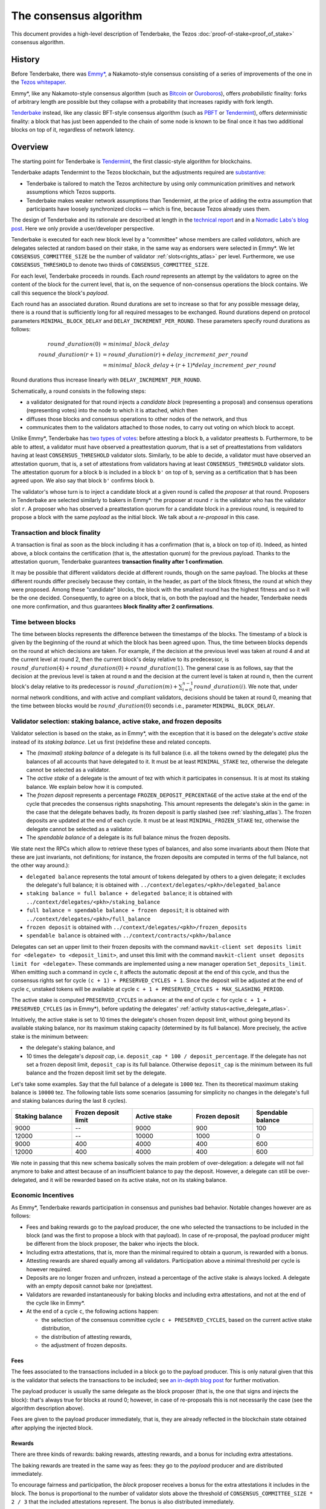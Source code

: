 The consensus algorithm
=======================

This document provides a high-level description of Tenderbake, the Tezos
:doc:`proof-of-stake<proof_of_stake>` consensus algorithm.

History
-------

Before Tenderbake, there was
`Emmy* <https://gitlab.com/tezos/tzip/-/blob/1728fcfe0ac90463ef15e6a994b6d6a15357e373/drafts/current/draft_emmy-star.md>`_,
a Nakamoto-style consensus consisting of a series of improvements of the one in
the `Tezos whitepaper <https://tezos.com/whitepaper.pdf>`_.

Emmy*, like any Nakamoto-style consensus algorithm (such as `Bitcoin
<https://bitcoin.org/bitcoin.pdf>`_ or `Ouroboros
<https://eprint.iacr.org/2016/889>`_), offers *probabilistic*
finality: forks of arbitrary length are possible but they collapse
with a probability that increases rapidly with fork length.

`Tenderbake <https://arxiv.org/abs/2001.11965>`_ instead, like any classic
BFT-style consensus algorithm (such as
`PBFT <https://pmg.csail.mit.edu/papers/osdi99.pdf>`_ or
`Tendermint <https://arxiv.org/abs/1807.04938>`_), offers *deterministic*
finality: a block that has just been appended to the chain of some node is known
to be final once it has two additional blocks on top of it, regardless of
network latency.


Overview
--------

The starting point for Tenderbake is
`Tendermint <https://arxiv.org/abs/1807.04938>`_, the first classic-style algorithm
for blockchains.

Tenderbake adapts Tendermint to the Tezos blockchain, but the adjustments
required are
`substantive <https://research-development.nomadic-labs.com/a-look-ahead-to-tenderbake.html#the-mavryk-architecture>`_:

* Tenderbake is tailored to match the Tezos architecture by using only
  communication primitives and network assumptions which Tezos supports.
* Tenderbake makes weaker network assumptions than Tendermint, at the price of
  adding the extra assumption that participants have loosely synchronized clocks
  — which is fine, because Tezos already uses them.

The design of Tenderbake and its rationale are described at
length in the `technical report <https://arxiv.org/abs/2001.11965>`_ and in a
`Nomadic Labs's blog
post <https://research-development.nomadic-labs.com/a-look-ahead-to-tenderbake.html>`_. Here we
only provide a user/developer perspective.

.. _tb_validator:
.. _tb_validator_atlas:

Tenderbake is executed for each new block level by a "committee" whose members
are called *validators*, which are delegates selected at random based on their
stake, in the same way as endorsers were selected in Emmy*. We let
``CONSENSUS_COMMITTEE_SIZE`` be the number of validator :ref:`slots<rights_atlas>` per level.
Furthermore, we use ``CONSENSUS_THRESHOLD`` to denote two thirds of ``CONSENSUS_COMMITTEE_SIZE``.

For each level, Tenderbake proceeds in rounds. Each *round* represents an
attempt by the validators to agree on the content of the block for the current
level, that is, on the sequence of non-consensus operations the block contains.
We call this sequence the block's *payload*.

Each round has an associated duration. Round durations are set to increase so
that for any possible message delay, there is a round that is sufficiently long
for all required messages to be exchanged.
Round durations depend on protocol parameters ``MINIMAL_BLOCK_DELAY`` and ``DELAY_INCREMENT_PER_ROUND``.
These parameters specify round durations as follows:

.. math::

     round\_duration(0) &= minimal\_block\_delay \\
     round\_duration(r+1) &= round\_duration(r) + delay\_increment\_per\_round \\
     & = minimal\_block\_delay + (r + 1) * delay\_increment\_per\_round

Round durations thus increase linearly with ``DELAY_INCREMENT_PER_ROUND``.

Schematically, a round consists in the following steps:

.. _candidate_block_atlas:
.. _candidate_block:

* a validator designated for that round injects a *candidate block* (representing a proposal) and consensus operations (representing votes) into the node to which it is attached, which then
* diffuses those blocks and consensus operations to other nodes of the network, and thus
* communicates them to the validators attached to those nodes, to carry out voting on which block to accept.

.. _quorum:
.. _quorum_atlas:

Unlike Emmy*, Tenderbake has `two types of
votes <https://research-development.nomadic-labs.com/a-look-ahead-to-tenderbake.html#why-do-we-need-preendorsements>`_:
before attesting a block ``b``, a validator preattests ``b``. Furthermore,
to be able to attest, a validator must have observed a preattestation *quorum*, that is a
set of preattestations from validators having at least ``CONSENSUS_THRESHOLD`` validator slots. Similarly, to be able to decide, a validator must have observed an attestation quorum, that is, a set of attestations from validators having at least ``CONSENSUS_THRESHOLD`` validator slots. The
attestation quorum for a block ``b`` is included in a block ``b'`` on top of ``b``,
serving as a certification that ``b`` has been agreed upon.
We also say that block ``b'`` confirms block ``b``.

The validator's whose turn is to inject a candidate block at a given round is
called the *proposer* at that round. Proposers in Tenderbake are selected
similarly to bakers in Emmy*: the proposer at round ``r`` is the
validator who has the validator slot ``r``. A proposer who has observed a
preattestation quorum for a candidate block in a previous round, is required to propose a block with
the same *payload* as
the initial block. We talk about a *re-proposal* in this case.


.. _finality_atlas:

Transaction and block finality
~~~~~~~~~~~~~~~~~~~~~~~~~~~~~~

A transaction is final as soon as the block including it has a confirmation (that is, a block on top of it).
Indeed, as hinted above, a block contains the certification (that is, the attestation quorum) for the previous
payload. Thanks to the attestation quorum, Tenderbake guarantees **transaction finality
after 1 confirmation**.

It may be possible that different validators decide at different rounds, though on the same payload. The blocks at these different rounds differ precisely because they contain, in the header, as part of the block fitness,
the round at which they were proposed.
Among these "candidate" blocks, the block with the smallest round has the highest fitness and so it will be the one decided.
Consequently, to agree on a block, that is, on both the payload and the header, Tenderbake needs one more
confirmation, and thus guarantees
**block finality after 2 confirmations**.

Time between blocks
~~~~~~~~~~~~~~~~~~~~~~~

The time between blocks represents the difference between the timestamps of the blocks. The timestamp of a block is given by the beginning of the round at which the block has been agreed upon. Thus, the time between blocks depends on the round at which decisions are taken. For
example, if the decision at the previous level was taken at round 4 and at the current level at round 2, then the current block's delay relative to
its predecessor, is :math:`round\_duration(4) + round\_duration(0) + round\_duration(1)`.
The general case is as follows, say that the decision at the previous
level is taken at round ``m`` and the decision at the current level is
taken at round ``n``, then the current block's delay relative to its
predecessor is :math:`round\_duration(m) + \sum_{i=0}^{n-1} round\_duration(i)`.
We note that, under
normal network conditions, and with active and compliant validators, decisions
should be taken at round 0, meaning that the time between blocks would be
:math:`round\_duration(0)` seconds i.e., parameter ``MINIMAL_BLOCK_DELAY``.

.. _active_stake:
.. _active_stake_atlas:

Validator selection: staking balance, active stake, and frozen deposits
~~~~~~~~~~~~~~~~~~~~~~~~~~~~~~~~~~~~~~~~~~~~~~~~~~~~~~~~~~~~~~~~~~~~~~~

Validator selection is based on the stake, as in Emmy*, with the exception that
it is based on the delegate's *active stake* instead of its *staking
balance*. Let us first (re)define these and related concepts.

- The *(maximal) staking balance* of a delegate is its full balance (i.e. all the tokens owned by the delegate) plus the
  balances of all accounts that have delegated to it.
  It must be at least ``MINIMAL_STAKE`` tez, otherwise the delegate cannot be selected as a validator.
- The *active stake* of a delegate is the amount of tez with which
  it participates in consensus. It is at most its
  staking balance. We explain below how it is computed.
- The *frozen deposit* represents a percentage ``FROZEN_DEPOSIT_PERCENTAGE`` of
  the active stake at the end of the cycle that precedes the consensus rights
  snapshoting.
  This amount represents the delegate's skin in the game: in the case that the
  delegate behaves badly, its frozen deposit is partly slashed (see
  :ref:`slashing_atlas`).
  The frozen deposits are updated at the end of each cycle.  It must be at least
  ``MINIMAL_FROZEN_STAKE`` tez, otherwise the delegate cannot be selected as a
  validator.
- The *spendable balance* of a delegate is its full balance
  minus the frozen deposits.

We state next the RPCs which allow to retrieve these types of balances, and also some invariants about them
(Note that these are just invariants, not definitions; for
instance, the frozen deposits are computed in terms of the full balance,
not the other way around.):

- ``delegated balance`` represents the total amount of tokens delegated by others to a
  given delegate; it excludes the delegate's full balance; it is obtained
  with ``../context/delegates/<pkh>/delegated_balance``
- ``staking balance = full balance + delegated balance``; it is obtained with
  ``../context/delegates/<pkh>/staking_balance``
- ``full balance = spendable balance + frozen deposit``; it is obtained with
  ``../context/delegates/<pkh>/full_balance``
- ``frozen deposit`` is obtained with ``../context/delegates/<pkh>/frozen_deposits``
- ``spendable balance`` is obtained with ``../context/contracts/<pkh>/balance``

Delegates can set an upper limit to their frozen deposits with the
command ``mavkit-client set deposits limit for <delegate> to
<deposit_limit>``, and unset this limit with the command ``mavkit-client
unset deposits limit for <delegate>``. These commands are implemented
using a new manager operation ``Set_deposits_limit``.
When emitting such a command in cycle ``c``, it affects the automatic deposit at
the end of this cycle, and thus the consensus rights set for cycle ``(c + 1) +
PRESERVED_CYCLES + 1``.
Since the deposit will be adjusted at the end of cycle ``c``, unstaked tokens
will be available at cycle  ``c + 1 + PRESERVED_CYCLES + MAX_SLASHING_PERIOD``.

The active stake is computed ``PRESERVED_CYCLES`` in advance: at
the end of cycle ``c`` for cycle ``c + 1 + PRESERVED_CYCLES`` (as in Emmy*),
before updating the delegates' :ref:`activity status<active_delegate_atlas>`.

..
   This entails that a delegate which was participating until cycle ``c -
   1`` and is no longer participating in cycle ``c`,
   will lose its rights from cycle
   ``c + 2 * PRESERVED_CYCLES + 2`` onwards -- at the end of cycle ``c +
   PRESERVED_CYCLES``, the rights for cycle ``c + 2 *
   PRESERVED_CYCLES + 1`` are computed, and only then is the delegate
   declared passive. Here "participation" means *having baked a final
   block* or *having a preattestation or attestation included in a final
   block*.

Intuitively, the active stake is set to 10 times the delegate's chosen frozen
deposit limit, without going beyond its available staking balance,
nor its maximum staking capacity (determined by its full balance).
More precisely, the active stake is the minimum between:

- the delegate's staking balance, and
- 10 times the delegate's *deposit cap*, i.e. ``deposit_cap * 100 / deposit_percentage``. If the delegate has not set a frozen deposit limit, ``deposit_cap`` is its full balance. Otherwise ``deposit_cap`` is the minimum between its full balance and the frozen deposit limit set by the delegate.

Let's take some examples. Say that the full balance of a delegate is ``1000`` tez.
Then its theoretical maximum staking balance is
``10000`` tez. The following table lists some scenarios (assuming for
simplicity no changes in the delegate's full and staking balances
during the last 8 cycles).

.. list-table::
   :widths: 20 20 20 20 20
   :header-rows: 1

   * - Staking balance
     - Frozen deposit limit
     - Active stake
     - Frozen deposit
     - Spendable balance
   * - 9000
     - --
     - 9000
     - 900
     - 100
   * - 12000
     - --
     - 10000
     - 1000
     - 0
   * - 9000
     - 400
     - 4000
     - 400
     - 600
   * - 12000
     - 400
     - 4000
     - 400
     - 600

We note in passing that this new schema basically solves the main
problem of over-delegation: a delegate will not fail anymore to bake
and attest because of an insufficient balance to pay the
deposit. However, a delegate can still be over-delegated, and it will be
rewarded based on its active stake, not on its staking balance.

Economic Incentives
~~~~~~~~~~~~~~~~~~~

As Emmy*, Tenderbake rewards participation in consensus and punishes bad
behavior. Notable changes however are as follows:

* Fees and baking rewards go to the payload producer, the one who selected the
  transactions to be included in the block (and was the first to propose a
  block with that payload). In case of re-proposal, the payload producer might
  be different from the block proposer, the baker who injects the block.
* Including extra attestations, that is, more than the minimal required to
  obtain a quorum, is rewarded with a bonus.
* Attesting rewards are shared equally among all validators. Participation above
  a minimal threshold per cycle is however required.
* Deposits are no longer frozen and unfrozen, instead a percentage of the active
  stake is always locked. A delegate with an empty deposit cannot bake nor
  (pre)attest.
* Validators are rewarded instantaneously for baking blocks and including extra attestations, and not at the end of the cycle like in Emmy*.
* At the end of a cycle ``c``, the following actions happen:

  - the selection of the consensus committee cycle ``c + PRESERVED_CYCLES``, based on the current active stake distribution,
  - the distribution of attesting rewards,
  - the adjustment of frozen deposits.


Fees
^^^^

The fees associated to the transactions included in a block go to the payload
producer. This is only natural given that this is the validator that selects the
transactions to be included; see `an in-depth blog
post <https://ex.rs/protocol-level-fees/>`_ for further motivation.

The payload producer is usually the same delegate as the block
proposer (that is, the one that signs and injects the block): that's
always true for blocks at round 0; however, in case of re-proposals
this is not necessarily the case (see the algorithm description above).

Fees are given to the payload producer immediately, that is, they are
already reflected in the blockchain state obtained after applying the injected
block.

Rewards
^^^^^^^

There are three kinds of rewards: baking rewards, attesting rewards, and a bonus for including extra attestations.

The baking rewards are treated in the same way as fees: they go to the *payload*
producer and are distributed immediately.

To encourage fairness and participation, the *block* proposer receives
a bonus for the extra attestations it includes in the block.
The bonus is proportional to the number of
validator slots above the threshold of ``CONSENSUS_COMMITTEE_SIZE * 2 / 3`` that
the included attestations represent. The bonus is also distributed
immediately.

The attesting rewards are distributed at the end of the cycle.
The attesting reward may be received even if not all of the validator's attestations are included in a block and is proportional to the validator's active stake (in other words, to its *expected* number of validator slots, and not its actual number of slots).
However, two conditions must be met:

 - the validator has revealed its nonce, and
 - the validator has been present during the cycle.

Not giving rewards in case of missing revelations is not new as it is :ref:`adapted<random_seed_atlas>`
from Emmy*.
The second condition is new. We say that a delegate is *present* during a cycle
if the attesting power (that is, the number of validator slots at the
corresponding level) of all the attestations included by the delegate during the
cycle represents at least ``MINIMAL_PARTICIPATION_RATIO`` of the delegate's expected number of
validator slots for the current cycle (which is ``BLOCKS_PER_CYCLE *
CONSENSUS_COMMITTEE_SIZE * active_stake / total_active_stake``).

Regarding the concrete values for rewards, we first fix the total reward per
level, call it ``total_rewards``, to ``80 / blocks_per_minute`` tez.
Assuming ``blocks_per_minute = 4``, ``total_rewards`` is 20 tez.
We define:

- ``BAKING_REWARD_FIXED_PORTION := baking_reward_ratio * total_rewards``
- ``bonus := (1 - baking_reward_ratio) * bonus_ratio * total_rewards`` is the max bonus
- ``attesting_reward := (1 - baking_reward_ratio) * (1 - bonus_ratio) * total_rewards``

where:

- ``baking_reward_ratio`` to ``1 / 4``,
- ``bonus_ratio`` to ``1 / 3``.

Thus, we obtain ``BAKING_REWARD_FIXED_PORTION = 5`` tez,
(maximum) ``bonus = 5`` tez, and ``attesting_rewards = 10`` tez.
The bonus per additional attestation slot is in turn ``bonus /
(CONSENSUS_COMMITTEE_SIZE / 3)`` (because there are at most
``CONSENSUS_COMMITTEE_SIZE / 3`` validator slots corresponding to the
additional attestations included in a block). The rewards per
attestation slot are ``attesting_rewards / CONSENSUS_COMMITTEE_SIZE``.
Assuming ``CONSENSUS_COMMITTEE_SIZE = 7000``, we obtain a bonus per slot of
``5 / (7000 / 3) = 0.002143`` tez and an attesting
rewards per slot of ``10 / 7000 = 0.001428`` tez.

Let's take an example. Say a block has round 1, is proposed by
delegate B, and contains the payload from round 0 produced by delegate
A. Also, B includes attestations with attesting power ``5251``. Then A receives
the fees and 10 tez (the ``BAKING_REWARD_FIXED_PORTION``) as a reward for
producing the block's payload. Concerning the bonus, given that
``CONSENSUS_COMMITTEE_SIZE = 7000``, the minimum required validator slots is ``4667``, and there are ``2333 = 7000 - 4667`` additional validator slots.
Therefore B receives the bonus ``(5251 - 4667) * 0.002143 = 1.251512`` tez. (Note
that B only included attestations corresponding to 584 = 5251 - 4667 additional validator slots, about a quarter of the
maximum 2333 extra attestations it could have theoretically included.) Finally, consider some
delegate C, whose active stake at some cycle is 5% of the total stake. Note that
his expected number of validator slots for that cycle is ``5/100 * 8192 * 7000 =
2,867,200`` slots. Assume also that the attesting power of C's attestations
included during that cycle has been ``2,123,456`` slots. Given that this number is
bigger than the minimum required (``2,867,200 * 2 / 3``), it receives an attesting
reward of ``2,867,200 * 0.001428 = 4094.3616`` tez for that cycle.

.. _slashing:
.. _slashing_atlas:

Slashing
^^^^^^^^

Like in Emmy*, not revealing nonces and double signing are punishable. If a
validator does not reveal its nonce by the end of the cycle, it does not receive
its attesting rewards. If a validator double signs, that is, it double bakes
(which means signing different blocks at the same level and same round) or it
double (pre)attests (which means voting on two different proposals at the same
level and round), a part of the frozen deposit is slashed. The slashed amount
for double baking is ``DOUBLE_BAKING_PUNISHMENT``. The slashed amount for double
(pre)attesting is a fixed percentage
``PERCENTAGE_OF_FROZEN_DEPOSITS_SLASHED_PER_DOUBLE_ATTESTATION`` of the frozen
deposit. The payload producer that includes the misbehavior evidence is rewarded
half of the slashed amount.

The evidence for double signing at a given level can be collected by any
:ref:`accuser<def_accuser_atlas>` and included as an *accusation* operation in a block
for a period of ``MAX_SLASHING_PERIOD``.

If a delegates' deposit is smaller than the slashed amount, the deposit is
simply emptied, which leads to the delegate losing its baking and attesting
rights for the rest of the cycle.

We note that selfish baking is not an issue in Tenderbake: say we are at round
``r`` and the validator which is proposer at round ``r+1`` does not (pre)attest
at round ``r`` in the hope that the block at round ``r`` is not agreed upon and
its turn comes to propose at round ``r+1``. Under the assumption that the
correct validators have more than two thirds of the total stake, these correct
validators have sufficient power for agreement to be reached, thus the lack of
participation of a selfish baker does not have an impact.

.. _cs_constants_atlas:

Consensus related protocol parameters
-------------------------------------

.. list-table::
   :widths: 55 25
   :header-rows: 1

   * - Parameter name
     - Parameter value
   * - ``CONSENSUS_COMMITTEE_SIZE``
     - 7000
   * - ``CONSENSUS_THRESHOLD``
     - ``ceil(2 * CONSENSUS_COMMITTEE_SIZE / 3)`` = 4667
   * - ``MINIMAL_BLOCK_DELAY``
     - 15s
   * - ``DELAY_INCREMENT_PER_ROUND``
     - 8s
   * - ``MINIMAL_PARTICIPATION_RATIO``
     - 2/3
   * - ``FROZEN_DEPOSITS_PERCENTAGE``
     - 10
   * - ``MAX_SLASHING_PERIOD``
     - 2 cycles
   * - ``DOUBLE_BAKING_PUNISHMENT``
     - 640 tez
   * - ``PERCENTAGE_OF_FROZEN_DEPOSITS_SLASHED_PER_DOUBLE_ATTESTATION``
     - 50%
   * - ``BAKING_REWARD_FIXED_PORTION``
     - 5 tez
   * - ``BAKING_REWARD_BONUS_PER_SLOT``
     - ``bonus / (CONSENSUS_COMMITTEE_SIZE / 3)`` = 0.002143 tez
   * - ``ATTESTING_REWARD_PER_SLOT``
     - ``attesting_reward / CONSENSUS_COMMITTEE_SIZE`` = 0.001428 tez

These are a subset of the :ref:`protocol constants <protocol_constants_atlas>`.

.. _shell_proto_revisit_atlas:

Shell-protocol interaction revisited
------------------------------------

.. FIXME tezos/tezos#3914:

   Integrate protocol-specific block parts in the blocks and ops
   entry.

:ref:`Recall<shell_proto_interact_atlas>` that, for the shell to interact with the economic protocol, two notions are defined abstractly at the level of the shell and made concrete at the level of the consensus protocol.
Namely, these two notions are the protocol-specific header and the fitness.
As in Emmy*, the protocol-specific header contains the fields:

- ``signature``: a digital signature of the shell and protocol headers (excluding the signature itself)
- ``seed_nonce_hash``: a commitment to :ref:`a random number<random_seed_atlas>`, used to generate entropy on the chain
- ``proof_of_work_nonce``: a nonce used to pass a low-difficulty proof-of-work for the block, as a spam prevention measure
- ``liquidity_baking_toggle_vote``: :ref:`a vote<toggle_atlas>` to continue the Liquidity Baking Subsidy, stop it, or abstain.

There are two additional fields: ``payload_hash`` and ``payload_round`` which are needed for establishing if a block is :ref:`final<finality_atlas>`.

.. _fitness_atlas:

The fitness is given by the tuple ``(version, level, locked_round, - predecessor_round - 1, round)``.
The current version of the fitness is 2 (version 0 was used by Emmy, and version 1 by Emmy+ and Emmy*).
The fitness encapsulates more information than in Emmy* because Tenderbake is more complex: recall that blocks at the last level only represent :ref:`candidate blocks<finality_atlas>`.
In Emmy*, only the level mattered.
But in Tenderbake, we need to, for instance, allow for new blocks at the same level to be accepted by nodes.
Therefore the fitness also includes the block's round (as the fifth component).
Furthermore, we also allow to change the predecessor block when it has a :ref:`smaller round<finality_atlas>`.
Therefore the fitness also includes the opposite of predecessor block's round as the forth component (the predecessor is taken for technical reasons).
Finally, to (partially) enforce :ref:`the rule on
re-proposals<quorum_atlas>`, the fitness also includes, as the third
component, the round at which a preattestation quorum was observed by
the baker, if any (this component can therefore be empty). By the way,
preattestations are present in a block if and only if the locked round
component is non-empty and if so, the locked round has to match the
round of the included preattestations.

Next, we provide two examples of fitness values:
``02::00001000::::ffffffff::00000000`` and
``02::00001000::00000000::fffffffe::00000001`` (in the hexadecimal
format that one may observe in the node's logs). These two values have
the following components:

- the 1st component, ``02``, is the fitness version;
- the 2nd component, ``00001000``, is the block's level (level 4096);
- the 3rd component is the block's locked round: empty in the first case, 0 in the second;
- the 4th component is the round of the predecessor block, here 0 in the first case and 1 in the second case;
- the 5th component is the block's round: 0 in the first case, 1 in the second case.

We recall (see :ref:`shell_header`) that the fitness is, from the
shell's perspective, a sequence of sequences of unsigned bytes and
comparison is done first by the length of the sequence and then
lexicographically (both for the outer sequence, and for each of the
inner sequences). So the first fitness is smaller than the second one,
because of the third component, the empty bitstring being smaller than
any other bitstring.



Further External Resources
--------------------------

* Tenderbake `report <https://arxiv.org/abs/2001.11965>`_
* Tenderbake `blog post <https://research-development.nomadic-labs.com/a-look-ahead-to-tenderbake.html>`_.
* Tenderbake `tzip <https://gitlab.com/tezos/tzip/-/blob/081c7691c24722ff15d2d0dfca9457f6f4d76fa2/drafts/current/draft_tenderbake.md>`_.
